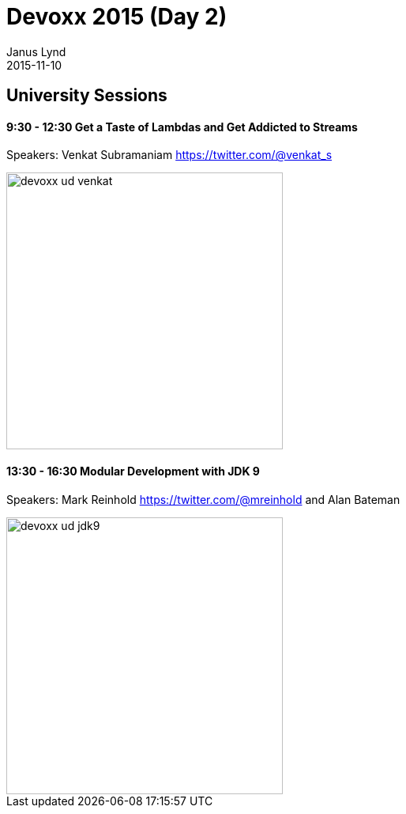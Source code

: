 = Devoxx 2015 (Day 2) 
Janus Lynd
2015-11-10
:jbake-type: post
:jbake-status: draft
:jbake-tags: blog, asciidoc
:idprefix:

== University Sessions

==== 9:30 - 12:30 Get a Taste of Lambdas and Get Addicted to Streams

Speakers: Venkat Subramaniam https://twitter.com/@venkat_s

image::/img/2015/devoxx/day_02/devoxx_ud_venkat.jpg[width="350"]

==== 13:30 - 16:30 Modular Development with JDK 9

Speakers: Mark Reinhold https://twitter.com/@mreinhold and Alan Bateman 

image::/img/2015/devoxx/day_02/devoxx_ud_jdk9.jpg[width="350"]

